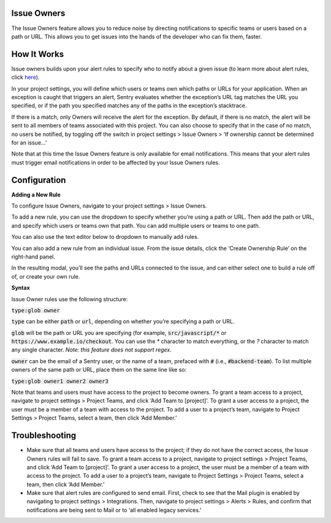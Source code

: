 Issue Owners
------------

The Issue Owners feature allows you to reduce noise by directing notifications to specific teams or users based on a path or URL. This allows you to get issues into the hands of the developer who can fix them, faster.

How It Works
------------

Issue owners builds upon your alert rules to specify who to notify about a given issue (to learn more about alert rules, click `here <https://blog.sentry.io/2017/10/12/proactive-alert-rules>`_). 

In your project settings, you will define which users or teams own which paths or URLs for your application. When an exception is caught that triggers an alert, Sentry evaluates whether the exception’s URL tag matches the URL you specified, or if the path you specified matches any of the paths in the exception’s stacktrace. 

If there is a match, only Owners will receive the alert for the exception. By default, if there is no match, the alert will be sent to all members of teams associated with this project. You can also choose to specify that in the case of no match, no users be notified, by toggling off the switch in project settings > Issue Owners > ‘If ownership cannot be determined for an issue...’

.. image:: img/owners_default_everyone.png
  :width: 70%


Note that at this time the Issue Owners feature is only available for email notifications. This means that your alert rules must trigger email notifications in order to be affected by your Issue Owners rules.

Configuration
-------------

**Adding a New Rule**

To configure Issue Owners, navigate to your project settings > Issue Owners. 

To add a new rule, you can use the dropdown to specify whether you’re using a path or URL. Then add the path or URL, and specify which users or teams own that path. You can add multiple users or teams to one path.

You can also use the text editor below to dropdown to manually add rules.

.. image:: img/owners_panel.png
  :width: 70%


You can also add a new rule from an individual issue. From the issue details, click the ‘Create Ownership Rule’ on the right-hand panel.

.. image:: img/ownership_rule.png
  :width: 70%


In the resulting modal, you’ll see the paths and URLs connected to the issue, and can either select one to build a rule off of, or create your own rule.

.. image:: img/ownership_modal.png
  :width: 70%

**Syntax**

Issue Owner rules use the following structure:

:code:`type:glob owner`

:code:`type` can be either :code:`path` or :code:`url`, depending on whether you’re specifying a path or URL.

:code:`glob` will be the path or URL you are specifying (for example, :code:`src/javascript/*` or :code:`https://www.example.io/checkout`. You can use the `*` character to match everything, or the `?` character to match any single character. *Note: this feature does not support regex.*

:code:`owner` can be the email of a Sentry user, or the name of a team, prefaced with :code:`#` (i.e., :code:`#backend-team`). To list multiple owners of the same path or URL, place them on the same line like so:

:code:`type:glob owner1 owner2 owner3`

Note that teams and users must have access to the project to become owners. To grant a team access to a project, navigate to project settings > Project Teams, and click ‘Add Team to [project]’. To grant a user access to a project, the user must be a member of a team with access to the project. To add a user to a project’s team, navigate to Project Settings > Project Teams, select a team, then click ‘Add Member.’

Troubleshooting
---------------
- Make sure that all teams and users have access to the project; if they do not have the correct access, the Issue Owners rules will fail to save. To grant a team access to a project, navigate to project settings > Project Teams, and click ‘Add Team to [project]’. To grant a user access to a project, the user must be a member of a team with access to the project. To add a user to a project’s team, navigate to Project Settings > Project Teams, select a team, then click ‘Add Member.’
- Make sure that alert rules are configured to send email. First, check to see that the Mail plugin is enabled by navigating to project settings > Integrations. Then, navigate to project settings > Alerts > Rules, and confirm that notifications are being sent to Mail or to ‘all enabled legacy services.’
